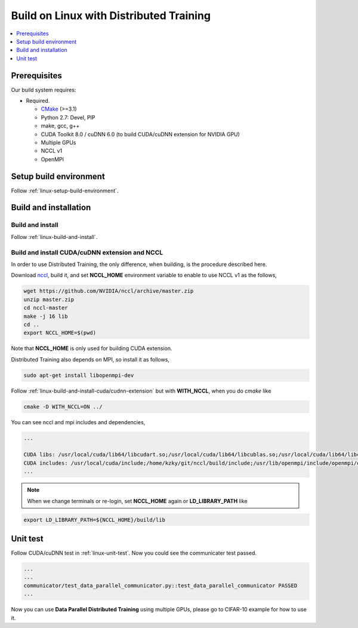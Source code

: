 Build on Linux with Distributed Training 
----------------------------------------

.. contents::
   :local:
   :depth: 1

Prerequisites
^^^^^^^^^^^^^

Our build system requires:

* Required.

  * `CMake <https://cmake.org/>`_ (>=3.1)
  * Python 2.7: Devel, PIP
  * make, gcc, g++
  * CUDA Toolkit 8.0 / cuDNN 6.0 (to build CUDA/cuDNN extension for NVIDIA GPU)
  * Multiple GPUs
  * NCCL v1
  * OpenMPI

Setup build environment
^^^^^^^^^^^^^^^^^^^^^^^

Follow :ref:`linux-setup-build-environment`.

Build and installation
^^^^^^^^^^^^^^^^^^^^^^

Build and install
"""""""""""""""""

Follow :ref:`linux-build-and-install`.

Build and install CUDA/cuDNN extension and NCCL
"""""""""""""""""""""""""""""""""""""""""""""""

In order to use Distributed Training, the only difference, when building, is 
the procedure described here. 

Download `nccl <https://github.com/NVIDIA/nccl>`_, build it, and set **NCCL_HOME** 
environment variable to enable to use NCCL v1 as the follows, 

.. code-block:: shell

	wget https://github.com/NVIDIA/nccl/archive/master.zip
	unzip master.zip
	cd nccl-master
	make -j 16 lib
	cd .. 
	export NCCL_HOME=$(pwd)
	
Note that **NCCL_HOME** is only used for building CUDA extension.


Distributed Training also depends on MPI, so install it as follows,

.. code-block:: shell

	sudo apt-get install libopenmpi-dev
	
Follow :ref:`linux-build-and-install-cuda/cudnn-extension` but 
with **WITH_NCCL**, when you do `cmake` like 

.. code-block:: shell

	cmake -D WITH_NCCL=ON ../                                                            

You can see nccl and mpi includes and dependencies,   

.. code-block:: shell

	...

	CUDA libs: /usr/local/cuda/lib64/libcudart.so;/usr/local/cuda/lib64/libcublas.so;/usr/local/cuda/lib64/libcurand.so;/home/kzky/git/nccl/build/lib/libnccl.so;/usr/lib/openmpi/lib/libmpi_cxx.so;/usr/lib/openmpi/lib/libmpi.so;/usr/local/cuda/lib64/libcudnn.so
	CUDA includes: /usr/local/cuda/include;/home/kzky/git/nccl/build/include;/usr/lib/openmpi/include/openmpi/opal/mca/event/libevent2021/libevent;/usr/lib/openmpi/include/openmpi/opal/mca/event/libevent2021/libevent/include;/usr/lib/openmpi/include;/usr/lib/openmpi/include/openmpi;/usr/local/cuda/include
	...


.. note::

	When we change terminals or re-login, set **NCCL_HOME** again or 
	**LD_LIBRARY_PATH** like
	
.. code-block:: shell
	
	export LD_LIBRARY_PATH=${NCCL_HOME}/build/lib


Unit test
^^^^^^^^^

Follow CUDA/cuDNN test in :ref:`linux-unit-test`. Now you could see the communicater 
test passed.

.. code-block:: shell

	...
	...
	communicator/test_data_parallel_communicator.py::test_data_parallel_communicator PASSED
	...


Now you can use **Data Parallel Distributed Training** using multiple GPUs, please
go to CIFAR-10 example for how to use it.


